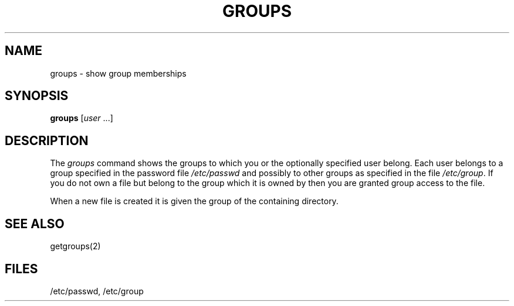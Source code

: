 .\"
.\" Changes by Gunnar Ritter, Freiburg i. Br., Germany, August 2003.
.\"
.\" Copyright (c) 1983 Regents of the University of California.
.\" All rights reserved.  The Berkeley software License Agreement
.\" specifies the terms and conditions for redistribution.
.\"
.\" Copyright (c) 1980, 1993
.\" 	The Regents of the University of California.  All rights reserved.
.\"
.\" Redistribution and use in source and binary forms, with or without
.\" modification, are permitted provided that the following conditions
.\" are met:
.\" 1. Redistributions of source code must retain the above copyright
.\"    notice, this list of conditions and the following disclaimer.
.\" 2. Redistributions in binary form must reproduce the above copyright
.\"    notice, this list of conditions and the following disclaimer in the
.\"    documentation and/or other materials provided with the distribution.
.\" 3. All advertising materials mentioning features or use of this software
.\"    must display the following acknowedgement:
.\" 	This product includes software developed by the University of
.\" 	California, Berkeley and its contributors.
.\" 4. Neither the name of the University nor the names of its contributors
.\"    may be used to endorse or promote products derived from this software
.\"    without specific prior written permission.
.\"
.\" THIS SOFTWARE IS PROVIDED BY THE REGENTS AND CONTRIBUTORS ``AS IS'' AND
.\" ANY EXPRESS OR IMPLIED WARRANTIES, INCLUDING, BUT NOT LIMITED TO, THE
.\" IMPLIED WARRANTIES OF MERCHANTABILITY AND FITNESS FOR A PARTICULAR PURPOSE
.\" ARE DISCLAIMED.  IN NO EVENT SHALL THE REGENTS OR CONTRIBUTORS BE LIABLE
.\" FOR ANY DIRECT, INDIRECT, INCIDENTAL, SPECIAL, EXEMPLARY, OR CONSEQUENTIAL
.\" DAMAGES (INCLUDING, BUT NOT LIMITED TO, PROCUREMENT OF SUBSTITUTE GOODS
.\" OR SERVICES; LOSS OF USE, DATA, OR PROFITS; OR BUSINESS INTERRUPTION)
.\" HOWEVER CAUSED AND ON ANY THEORY OF LIABILITY, WHETHER IN CONTRACT, STRICT
.\" LIABILITY, OR TORT (INCLUDING NEGLIGENCE OR OTHERWISE) ARISING IN ANY WAY
.\" OUT OF THE USE OF THIS SOFTWARE, EVEN IF ADVISED OF THE POSSIBILITY OF
.\" SUCH DAMAGE.
.\"
.\"	from 4.3BSD groups.1	6.1 (Berkeley) 4/29/85
.\"
.\"	Sccsid @(#)groups.1	1.2 (gritter) 8/20/03
.\"
.TH GROUPS 1 "8/20/03" "Heirloom Toolchest" "User Commands"
.SH NAME
groups \- show group memberships
.SH SYNOPSIS
\fBgroups\fR [\fIuser\fR\ ...]
.SH DESCRIPTION
The
.I groups
command shows the groups to which you or the optionally specified
user belong.
Each user belongs to a group specified in the password file
.I /etc/passwd
and possibly to other groups as specified in the file
.IR /etc/group .
If you do not own a file but belong to the group which it is owned
by then you are granted group access to the file.
.PP
When a new file is created it is given
the group of the containing directory.
.SH "SEE ALSO"
getgroups(2)
.SH FILES
/etc/passwd, /etc/group
